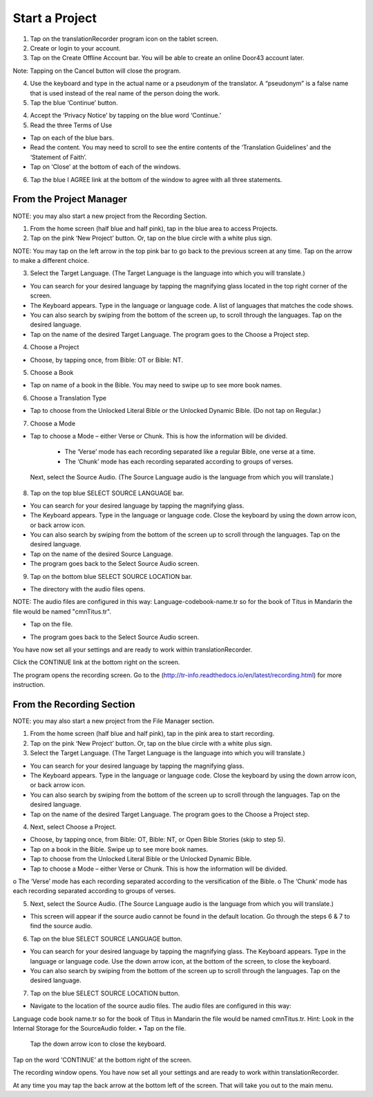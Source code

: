Start a Project
=======

1.	Tap on the translationRecorder program icon on the tablet screen.

2.	Create or login to your account.

3. Tap on the Create Offline Account bar. You will be able to create an online Door43 account later.

Note: Tapping on the Cancel button will close the program. 

4.	Use the keyboard and type in the actual name or a pseudonym of the translator. A “pseudonym” is a false name that is used instead of the real name of the person doing the work.

5.	Tap the blue ‘Continue’ button.

4.	Accept the ‘Privacy Notice’ by tapping on the blue word ‘Continue.’

5.	Read the three Terms of Use 

•	Tap on each of the blue bars. 
•	Read the content. You may need to scroll to see the entire contents of the ‘Translation Guidelines’ and the ‘Statement of Faith’.
•	Tap on ‘Close’ at the bottom of each of the windows.

6. Tap the blue I AGREE link at the bottom of the window to agree with all three statements.



From the Project Manager
---------------

NOTE: you may also start a new project from the Recording Section. 

1.	From the home screen (half blue and half pink), tap in the blue area to access Projects.

2.	Tap on the pink ‘New Project’ button. Or, tap on the blue circle with a white plus sign.

NOTE: You may tap on the left arrow in the top pink bar to go back to the previous screen at any time. Tap on the arrow to make a different choice.

3.	Select the Target Language.  (The Target Language is the language into which you will translate.)

•	You can search for your desired language by tapping the magnifying glass located in the top right corner of the screen. 
•	The Keyboard appears. Type in the language or language code. A list of languages that matches the code shows.
•	You can also search by swiping from the bottom of the screen up, to scroll through the languages. Tap on the desired language.
•	Tap on the name of the desired Target Language. The program goes to the Choose a Project step.

4. Choose a Project

•	Choose, by tapping once, from Bible: OT or Bible: NT.

5. Choose a Book

•	Tap on name of a book in the Bible. You may need to swipe up to see more book names.

6. Choose a Translation Type

•	Tap to choose from the Unlocked Literal Bible or the Unlocked Dynamic Bible. (Do not tap on Regular.)

7. Choose a Mode

•	Tap to choose a Mode – either Verse or Chunk. This is how the information will be divided. 
  * The ‘Verse’ mode has each recording separated like a regular Bible, one verse at a time.
  * The ‘Chunk’ mode has each recording separated according to groups of verses.
 
 Next, select the Source Audio. (The Source Language audio is the language from which you will translate.)

8.	Tap on the top blue SELECT SOURCE LANGUAGE bar.

•	You can search for your desired language by tapping the magnifying glass. 
•	The Keyboard appears. Type in the language or language code. Close the keyboard by using the down arrow icon, or back arrow icon.  
•	You can also search by swiping from the bottom of the screen up to scroll through the languages. Tap on the desired language.
• Tap on the name of the desired Source Language. 
•	The program goes back to the Select Source Audio screen.

9.	Tap on the bottom blue SELECT SOURCE LOCATION bar.

•	The directory with the audio files opens.

NOTE: The audio files are configured in this way:  Language-codebook-name.tr so for the book of Titus in Mandarin the file would be named "cmnTitus.tr". 

•	Tap on the file.
* The program goes back to the Select Source Audio screen.
 
You have now set all your settings and are ready to work within translationRecorder. 

Click the CONTINUE link at the bottom right on the screen. 

The program opens the recording screen. Go to the (http://tr-info.readthedocs.io/en/latest/recording.html) for more instruction.


From the Recording Section 
-----------

NOTE: you may also start a new project from the File Manager section.

1.	From the home screen (half blue and half pink), tap in the pink area to start recording.

2.	Tap on the pink ‘New Project’ button. Or, tap on the blue circle with a white plus sign.

3.	Select the Target Language.  (The Target Language is the language into which you will translate.)

•	You can search for your desired language by tapping the magnifying glass. 
•	The Keyboard appears. Type in the language or language code. Close the keyboard by using the down arrow icon, or back arrow icon.  
•	You can also search by swiping from the bottom of the screen up to scroll through the languages. Tap on the desired language.
•	Tap on the name of the desired Target Language. The program goes to the Choose a Project step.
 
4.	Next, select Choose a Project. 

•	Choose, by tapping once, from Bible: OT, Bible: NT, or Open Bible Stories (skip to step 5).
•	Tap on a book in the Bible. Swipe up to see more book names.
•	Tap to choose from the Unlocked Literal Bible or the Unlocked Dynamic Bible.
•	Tap to choose a Mode – either Verse or Chunk. This is how the information will be divided. 
o	The ‘Verse’ mode has each recording separated according to the versification of the Bible.
o	The ‘Chunk’ mode has each recording separated according to groups of verses.

5.	Next, select the Source Audio. (The Source Language audio is the language from which you will translate.)

•	This screen will appear if the source audio cannot be found in the default location. Go through the steps 6 & 7 to find the source audio. 

6.	Tap on the blue SELECT SOURCE LANGUAGE button.

•	You can search for your desired language by tapping the magnifying glass. The Keyboard appears. Type in the language or language code. Use the down arrow icon, at the bottom of the screen, to close the keyboard.  
•	You can also search by swiping from the bottom of the screen up to scroll through the languages.  Tap on the desired language.

7.	Tap on the blue SELECT SOURCE LOCATION button.

•	Navigate to the location of the source audio files. The audio files are configured in this way:
Language code book name.tr so for the book of Titus in Mandarin the file would be named cmnTitus.tr.
Hint: Look in the Internal Storage for the SourceAudio folder. 
•	Tap on the file.

 Tap the down arrow icon to close the keyboard.

Tap on the word ‘CONTINUE’ at the bottom right of the screen. 

The recording window opens.
You have now set all your settings and are ready to work within translationRecorder. 

At any time you may tap the back arrow at the bottom left of the screen. That will take you out to the main menu.


